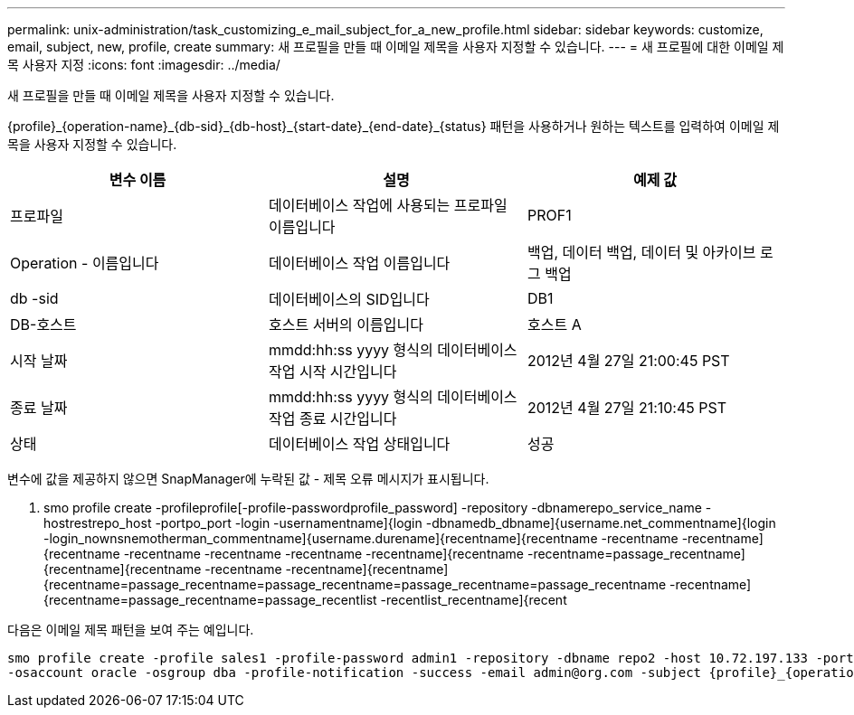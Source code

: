 ---
permalink: unix-administration/task_customizing_e_mail_subject_for_a_new_profile.html 
sidebar: sidebar 
keywords: customize, email, subject, new, profile, create 
summary: 새 프로필을 만들 때 이메일 제목을 사용자 지정할 수 있습니다. 
---
= 새 프로필에 대한 이메일 제목 사용자 지정
:icons: font
:imagesdir: ../media/


[role="lead"]
새 프로필을 만들 때 이메일 제목을 사용자 지정할 수 있습니다.

{profile}_\{operation-name}_\{db-sid}_\{db-host}_\{start-date}_\{end-date}_\{status} 패턴을 사용하거나 원하는 텍스트를 입력하여 이메일 제목을 사용자 지정할 수 있습니다.

|===
| 변수 이름 | 설명 | 예제 값 


 a| 
프로파일
 a| 
데이터베이스 작업에 사용되는 프로파일 이름입니다
 a| 
PROF1



 a| 
Operation - 이름입니다
 a| 
데이터베이스 작업 이름입니다
 a| 
백업, 데이터 백업, 데이터 및 아카이브 로그 백업



 a| 
db -sid
 a| 
데이터베이스의 SID입니다
 a| 
DB1



 a| 
DB-호스트
 a| 
호스트 서버의 이름입니다
 a| 
호스트 A



 a| 
시작 날짜
 a| 
mmdd:hh:ss yyyy 형식의 데이터베이스 작업 시작 시간입니다
 a| 
2012년 4월 27일 21:00:45 PST



 a| 
종료 날짜
 a| 
mmdd:hh:ss yyyy 형식의 데이터베이스 작업 종료 시간입니다
 a| 
2012년 4월 27일 21:10:45 PST



 a| 
상태
 a| 
데이터베이스 작업 상태입니다
 a| 
성공

|===
변수에 값을 제공하지 않으면 SnapManager에 누락된 값 - 제목 오류 메시지가 표시됩니다.

. smo profile create -profileprofile[-profile-passwordprofile_password] -repository -dbnamerepo_service_name -hostrestrepo_host -portpo_port -login -usernamentname]{login -dbnamedb_dbname]{username.net_commentname]{login -login_nownsnemotherman_commentname]{username.durename]{recentname]{recentname -recentname -recentname]{recentname -recentname -recentname -recentname -recentname]{recentname -recentname=passage_recentname]{recentname]{recentname -recentname -recentname]{recentname]{recentname=passage_recentname=passage_recentname=passage_recentname=passage_recentname -recentname]{recentname=passage_recentname=passage_recentlist -recentlist_recentname]{recent


다음은 이메일 제목 패턴을 보여 주는 예입니다.

[listing]
----

smo profile create -profile sales1 -profile-password admin1 -repository -dbname repo2 -host 10.72.197.133 -port 1521 -login -username admin2 -database -dbname DB1 -host 10.72.197.142 -sid DB1
-osaccount oracle -osgroup dba -profile-notification -success -email admin@org.com -subject {profile}_{operation-name}_{db-sid}_{db-host}_{start-date}_{end-date}_{status}
----